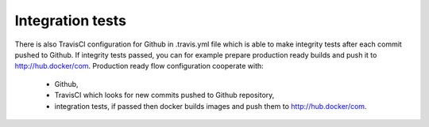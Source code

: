 Integration tests
-----------------

There is also TravisCI configuration for Github in .travis.yml file which is able to make integrity tests after each commit pushed to Github. If integrity tests passed, you can for example prepare production ready builds and push it to http://hub.docker/com.
Production ready flow configuration cooperate with:
    - Github,
    - TravisCI which looks for new commits pushed to Github repository,
    - integration tests, if passed then docker builds images and push them to http://hub.docker/com.